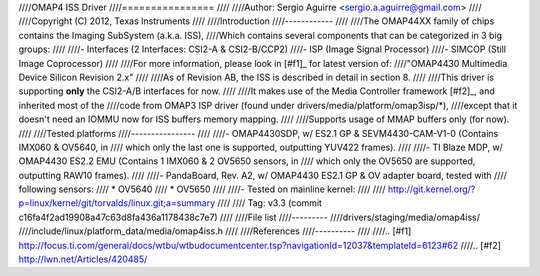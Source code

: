////OMAP4 ISS Driver
////================
////
////Author: Sergio Aguirre <sergio.a.aguirre@gmail.com>
////
////Copyright (C) 2012, Texas Instruments
////
////Introduction
////------------
////
////The OMAP44XX family of chips contains the Imaging SubSystem (a.k.a. ISS),
////Which contains several components that can be categorized in 3 big groups:
////
////- Interfaces (2 Interfaces: CSI2-A & CSI2-B/CCP2)
////- ISP (Image Signal Processor)
////- SIMCOP (Still Image Coprocessor)
////
////For more information, please look in [#f1]_ for latest version of:
////"OMAP4430 Multimedia Device Silicon Revision 2.x"
////
////As of Revision AB, the ISS is described in detail in section 8.
////
////This driver is supporting **only** the CSI2-A/B interfaces for now.
////
////It makes use of the Media Controller framework [#f2]_, and inherited most of the
////code from OMAP3 ISP driver (found under drivers/media/platform/omap3isp/\*),
////except that it doesn't need an IOMMU now for ISS buffers memory mapping.
////
////Supports usage of MMAP buffers only (for now).
////
////Tested platforms
////----------------
////
////- OMAP4430SDP, w/ ES2.1 GP & SEVM4430-CAM-V1-0 (Contains IMX060 & OV5640, in
////  which only the last one is supported, outputting YUV422 frames).
////
////- TI Blaze MDP, w/ OMAP4430 ES2.2 EMU (Contains 1 IMX060 & 2 OV5650 sensors, in
////  which only the OV5650 are supported, outputting RAW10 frames).
////
////- PandaBoard, Rev. A2, w/ OMAP4430 ES2.1 GP & OV adapter board, tested with
////  following sensors:
////  * OV5640
////  * OV5650
////
////- Tested on mainline kernel:
////
////	http://git.kernel.org/?p=linux/kernel/git/torvalds/linux.git;a=summary
////
////  Tag: v3.3 (commit c16fa4f2ad19908a47c63d8fa436a1178438c7e7)
////
////File list
////---------
////drivers/staging/media/omap4iss/
////include/linux/platform_data/media/omap4iss.h
////
////References
////----------
////
////.. [#f1] http://focus.ti.com/general/docs/wtbu/wtbudocumentcenter.tsp?navigationId=12037&templateId=6123#62
////.. [#f2] http://lwn.net/Articles/420485/

